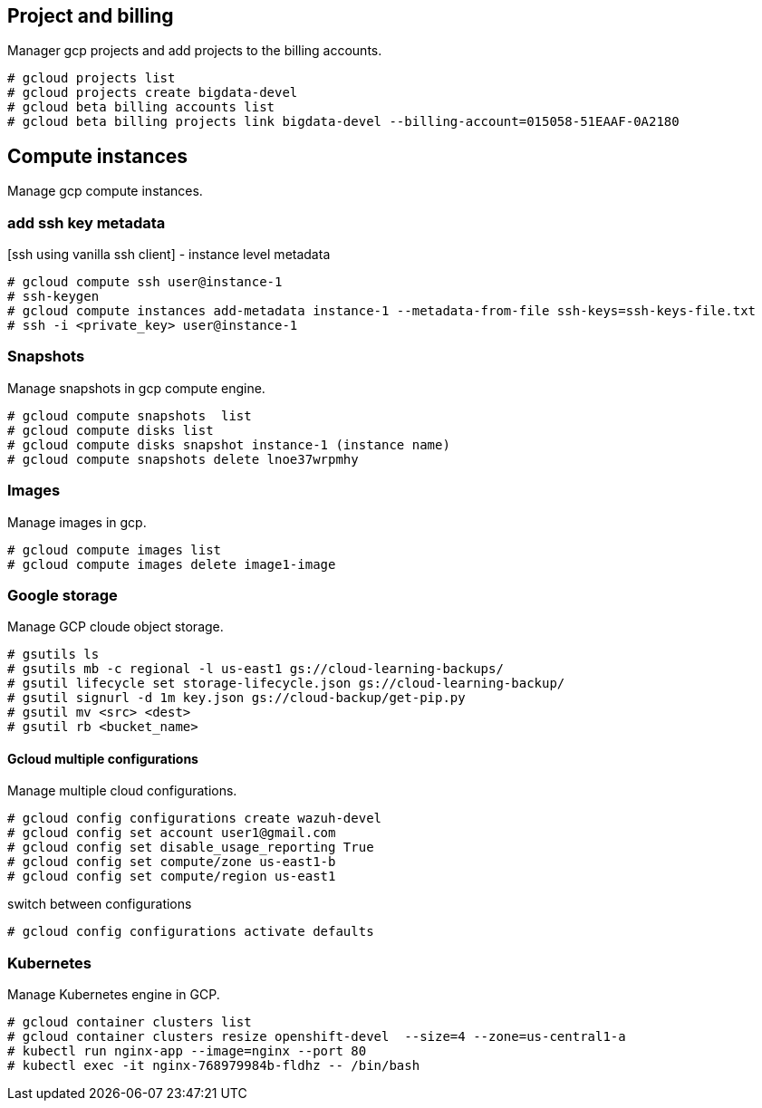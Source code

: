 == Project and billing
Manager gcp projects and add projects to the billing accounts.

```
# gcloud projects list
# gcloud projects create bigdata-devel
# gcloud beta billing accounts list
# gcloud beta billing projects link bigdata-devel --billing-account=015058-51EAAF-0A2180
```

== Compute instances
Manage gcp compute instances. 

=== add ssh key metadata 
[ssh using vanilla ssh client] - instance level metadata
```
# gcloud compute ssh user@instance-1
# ssh-keygen
# gcloud compute instances add-metadata instance-1 --metadata-from-file ssh-keys=ssh-keys-file.txt
# ssh -i <private_key> user@instance-1
```
=== Snapshots
Manage snapshots in gcp compute engine. 
```
# gcloud compute snapshots  list
# gcloud compute disks list
# gcloud compute disks snapshot instance-1 (instance name)
# gcloud compute snapshots delete lnoe37wrpmhy
```
=== Images
Manage images in gcp. 
```
# gcloud compute images list 
# gcloud compute images delete image1-image
```
=== Google storage

Manage GCP cloude object storage. 
```
# gsutils ls
# gsutils mb -c regional -l us-east1 gs://cloud-learning-backups/
# gsutil lifecycle set storage-lifecycle.json gs://cloud-learning-backup/
# gsutil signurl -d 1m key.json gs://cloud-backup/get-pip.py
# gsutil mv <src> <dest>
# gsutil rb <bucket_name>
```

==== Gcloud multiple configurations
Manage multiple cloud configurations. 
```
# gcloud config configurations create wazuh-devel
# gcloud config set account user1@gmail.com
# gcloud config set disable_usage_reporting True
# gcloud config set compute/zone us-east1-b
# gcloud config set compute/region us-east1
```
switch between configurations
```
# gcloud config configurations activate defaults
```
=== Kubernetes
Manage Kubernetes engine in GCP. 
```
# gcloud container clusters list
# gcloud container clusters resize openshift-devel  --size=4 --zone=us-central1-a
# kubectl run nginx-app --image=nginx --port 80
# kubectl exec -it nginx-768979984b-fldhz -- /bin/bash
```
